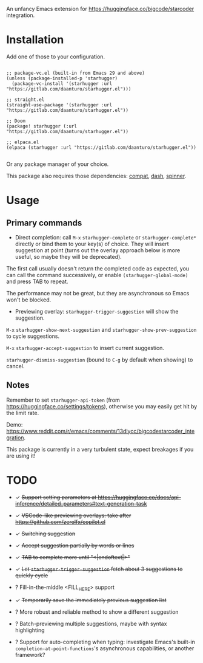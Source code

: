 An unfancy Emacs extension for [[https://huggingface.co/bigcode/starcoder]] integration.

* Installation

Add one of those to your configuration.

#+begin_src elisp

;; package-vc.el (built-in from Emacs 29 and above)
(unless (package-installed-p 'starhugger)
  (package-vc-install '(starhugger :url "https://gitlab.com/daanturo/starhugger.el")))

;; straight.el
(straight-use-package '(starhugger :url "https://gitlab.com/daanturo/starhugger.el"))

;; Doom
(package! starhugger (:url "https://gitlab.com/daanturo/starhugger.el"))

;; elpaca.el
(elpaca (starhugger :url "https://gitlab.com/daanturo/starhugger.el"))

#+end_src

Or any package manager of your choice.

This package also requires those dependencies: [[https://github.com/emacs-compat/compat][compat]], [[https://github.com/magnars/dash.el][dash]], [[https://github.com/Malabarba/spinner.el][spinner]].

* Usage

** Primary commands

- Direct completion: call ~M-x~ ~starhugger-complete~ or ~starhugger-complete*~ directly or bind them to your key(s) of choice. They will insert suggestion at point (turns out the overlay approach below is more useful, so maybe they will be deprecated).

The first call usually doesn't return the completed code as expected, you can call the command successively, or enable ~(starhugger-global-mode)~ and press TAB to repeat.

The performance may not be great, but they are asynchronous so Emacs won't be blocked.

- Previewing overlay: ~starhugger-trigger-suggestion~ will show the suggestion.

~M-x~ ~starhugger-show-next-suggestion~ and ~starhugger-show-prev-suggestion~ to cycle suggestions.

~M-x~ ~starhugger-accept-suggestion~ to insert current suggestion.

~starhugger-dismiss-suggestion~ (bound to =C-g= by default when showing) to cancel.

** Notes


Remember to set ~starhugger-api-token~ (from [[https://huggingface.co/settings/tokens]]), otherwise you may easily get hit by the limit rate.

Demo: [[https://www.reddit.com/r/emacs/comments/13dlycc/bigcodestarcoder_integration]].

This package is currently in a very turbulent state, expect breakages if you are using it!

* TODO

- ✓ +Support setting parameters at [[https://huggingface.co/docs/api-inference/detailed_parameters#text-generation-task]]+

- ✓ +VSCode-like previewing overlays: take after [[https://github.com/zerolfx/copilot.el]]+

- ✓ +Switching suggestion+

- ✓ +Accept suggestion partially by words or lines+

- ✓ +TAB to complete more until "<|endoftext|>"+

- ✓ +Let ~starhugger-trigger-suggestion~ fetch about 3 suggestions to quickly cycle+

- ? Fill-in-the-middle <FILL_HERE> support

- ✓ +Temporarily save the immediately previous suggestion list+

- ? More robust and reliable method to show a different suggestion

- ? Batch-previewing multiple suggestions, maybe with syntax highlighting

- ? Support for auto-completing when typing: investigate Emacs's built-in ~completion-at-point-functions~'s asynchronous capabilities, or another framework?
